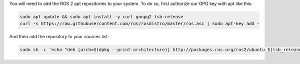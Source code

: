 You will need to add the ROS 2 apt repositories to your system.
To do so, first authorize our GPG key with apt like this:

.. code-block:: bash

   sudo apt update && sudo apt install -y curl gnupg2 lsb-release
   curl -s https://raw.githubusercontent.com/ros/rosdistro/master/ros.asc | sudo apt-key add -

And then add the repository to your sources list:

.. code-block:: bash

   sudo sh -c 'echo "deb [arch=$(dpkg --print-architecture)] http://packages.ros.org/ros2/ubuntu $(lsb_release -cs) main" > /etc/apt/sources.list.d/ros2-latest.list'
